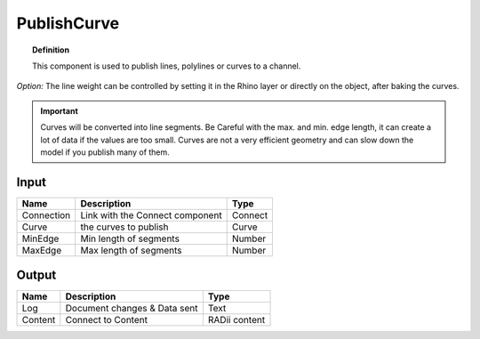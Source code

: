 .. RevSarah

*************
PublishCurve
*************

.. image:: ../images/Publish/Publish_curve.png

.. topic:: Definition
    
  This component is used to publish lines, polylines or curves to a channel.

*Option:* The line weight can be controlled by setting it in the Rhino layer or directly on the object, after baking the curves.

.. important:: 
  Curves will be converted into line segments. Be Careful with the max. and min. edge length, it can create a lot of data if the values are too small.
  Curves are not a very efficient geometry and can slow down the model if you publish many of them.

Input
---------

.. table::
  :align: left

  ==========  ======================================  ==============
  Name        Description                             Type
  ==========  ======================================  ==============
  Connection  Link with the Connect component         Connect
  Curve       the curves to publish                   Curve
  MinEdge     Min length of segments                  Number
  MaxEdge     Max length of segments                  Number
  ==========  ======================================  ==============

Output
------------

.. table::
  :align: left
    
  ==========  ======================================  ==============
  Name        Description                             Type
  ==========  ======================================  ==============
  Log         Document changes & Data sent            Text
  Content     Connect to Content                      RADii content
  ==========  ======================================  ==============




